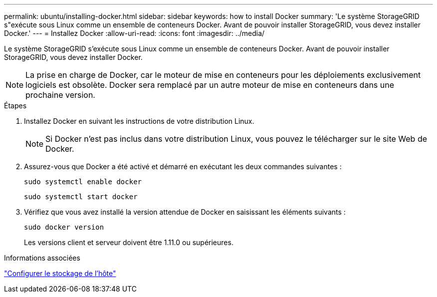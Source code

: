 ---
permalink: ubuntu/installing-docker.html 
sidebar: sidebar 
keywords: how to install Docker 
summary: 'Le système StorageGRID s"exécute sous Linux comme un ensemble de conteneurs Docker. Avant de pouvoir installer StorageGRID, vous devez installer Docker.' 
---
= Installez Docker
:allow-uri-read: 
:icons: font
:imagesdir: ../media/


[role="lead"]
Le système StorageGRID s'exécute sous Linux comme un ensemble de conteneurs Docker. Avant de pouvoir installer StorageGRID, vous devez installer Docker.


NOTE: La prise en charge de Docker, car le moteur de mise en conteneurs pour les déploiements exclusivement logiciels est obsolète. Docker sera remplacé par un autre moteur de mise en conteneurs dans une prochaine version.

.Étapes
. Installez Docker en suivant les instructions de votre distribution Linux.
+

NOTE: Si Docker n'est pas inclus dans votre distribution Linux, vous pouvez le télécharger sur le site Web de Docker.

. Assurez-vous que Docker a été activé et démarré en exécutant les deux commandes suivantes :
+
[listing]
----
sudo systemctl enable docker
----
+
[listing]
----
sudo systemctl start docker
----
. Vérifiez que vous avez installé la version attendue de Docker en saisissant les éléments suivants :
+
[listing]
----
sudo docker version
----
+
Les versions client et serveur doivent être 1.11.0 ou supérieures.



.Informations associées
link:configuring-host-storage.html["Configurer le stockage de l'hôte"]
